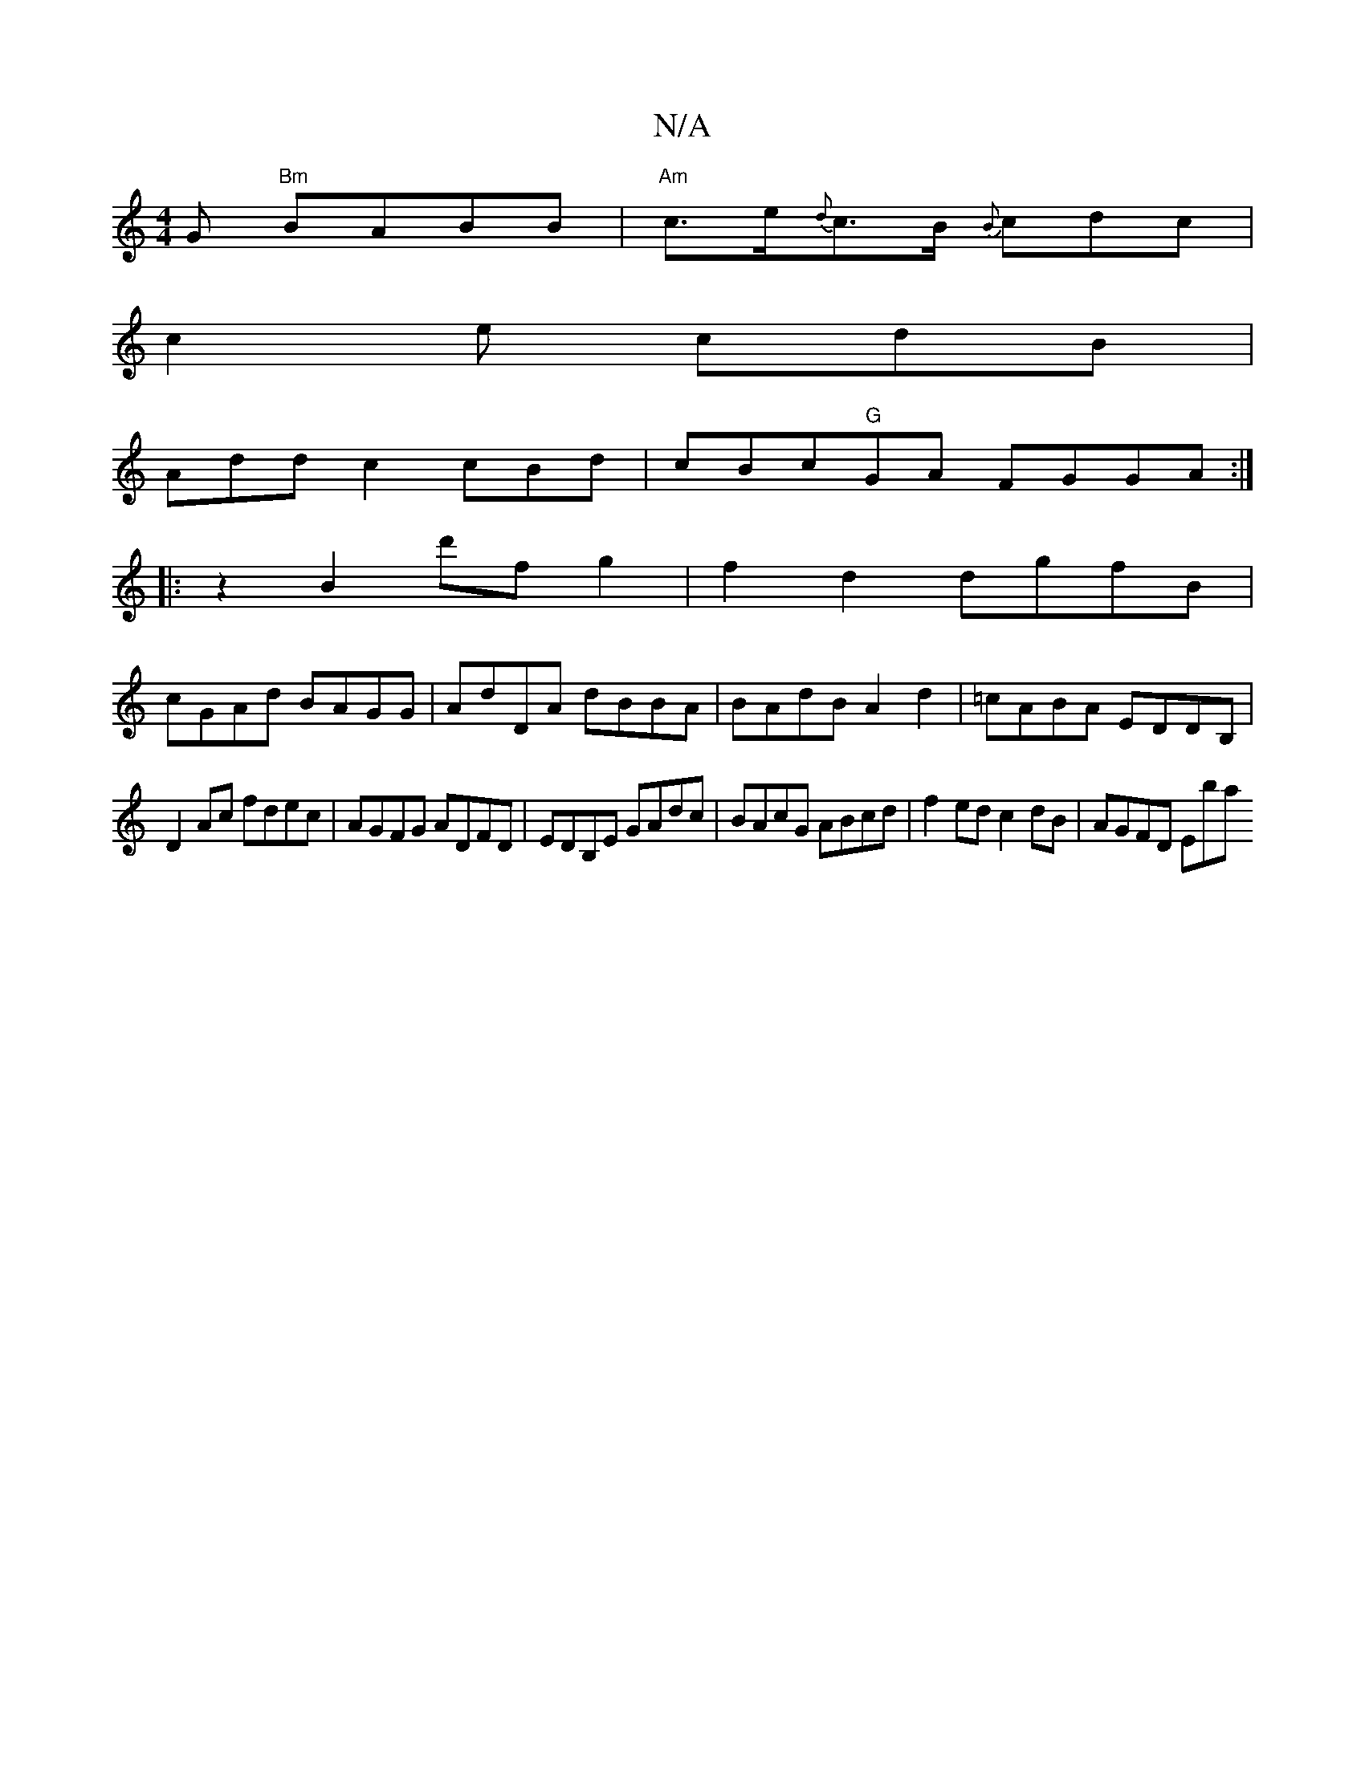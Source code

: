 X:1
T:N/A
M:4/4
R:N/A
K:Cmajor
G "Bm"BABB | "Am"c>e{d}c>B {B}cdc|
c2 e cdB |
Add c2 cBd|cBc"G"GA FGGA:|
|:z2B2d'f g2|f2 d2 dgfB|
cGAd BAGG|AdDA dBBA|BAdB A2d2|=cABA EDDB,|
D2Ac fdec|AGFG ADFD|EDB,E GAdc|BAcG ABcd|f2ed c2dB|AGFD Eba